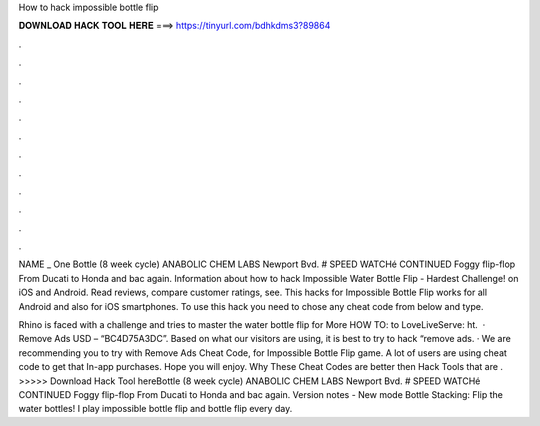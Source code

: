 How to hack impossible bottle flip



𝐃𝐎𝐖𝐍𝐋𝐎𝐀𝐃 𝐇𝐀𝐂𝐊 𝐓𝐎𝐎𝐋 𝐇𝐄𝐑𝐄 ===> https://tinyurl.com/bdhkdms3?89864



.



.



.



.



.



.



.



.



.



.



.



.

NAME _ One Bottle (8 week cycle) ANABOLIC CHEM LABS Newport Bvd. # SPEED WATCHé CONTINUED Foggy flip-flop From Ducati to Honda and bac again. Information about how to hack Impossible Water Bottle Flip - Hardest Challenge! on iOS and Android. Read reviews, compare customer ratings, see. This hacks for Impossible Bottle Flip works for all Android and also for iOS smartphones. To use this hack you need to chose any cheat code from below and type.

Rhino is faced with a challenge and tries to master the water bottle flip for  More HOW TO:  to LoveLiveServe: ht.  · Remove Ads USD – “BC4D75A3DC”. Based on what our visitors are using, it is best to try to hack “remove ads. · We are recommending you to try with Remove Ads Cheat Code, for Impossible Bottle Flip game. A lot of users are using cheat code to get that In-app purchases. Hope you will enjoy. Why These Cheat Codes are better then Hack Tools that are . >>>>> Download Hack Tool hereBottle (8 week cycle) ANABOLIC CHEM LABS Newport Bvd. # SPEED WATCHé CONTINUED Foggy flip-flop From Ducati to Honda and bac again. Version notes - New mode Bottle Stacking: Flip the water bottles! I play impossible bottle flip and bottle flip every day.
